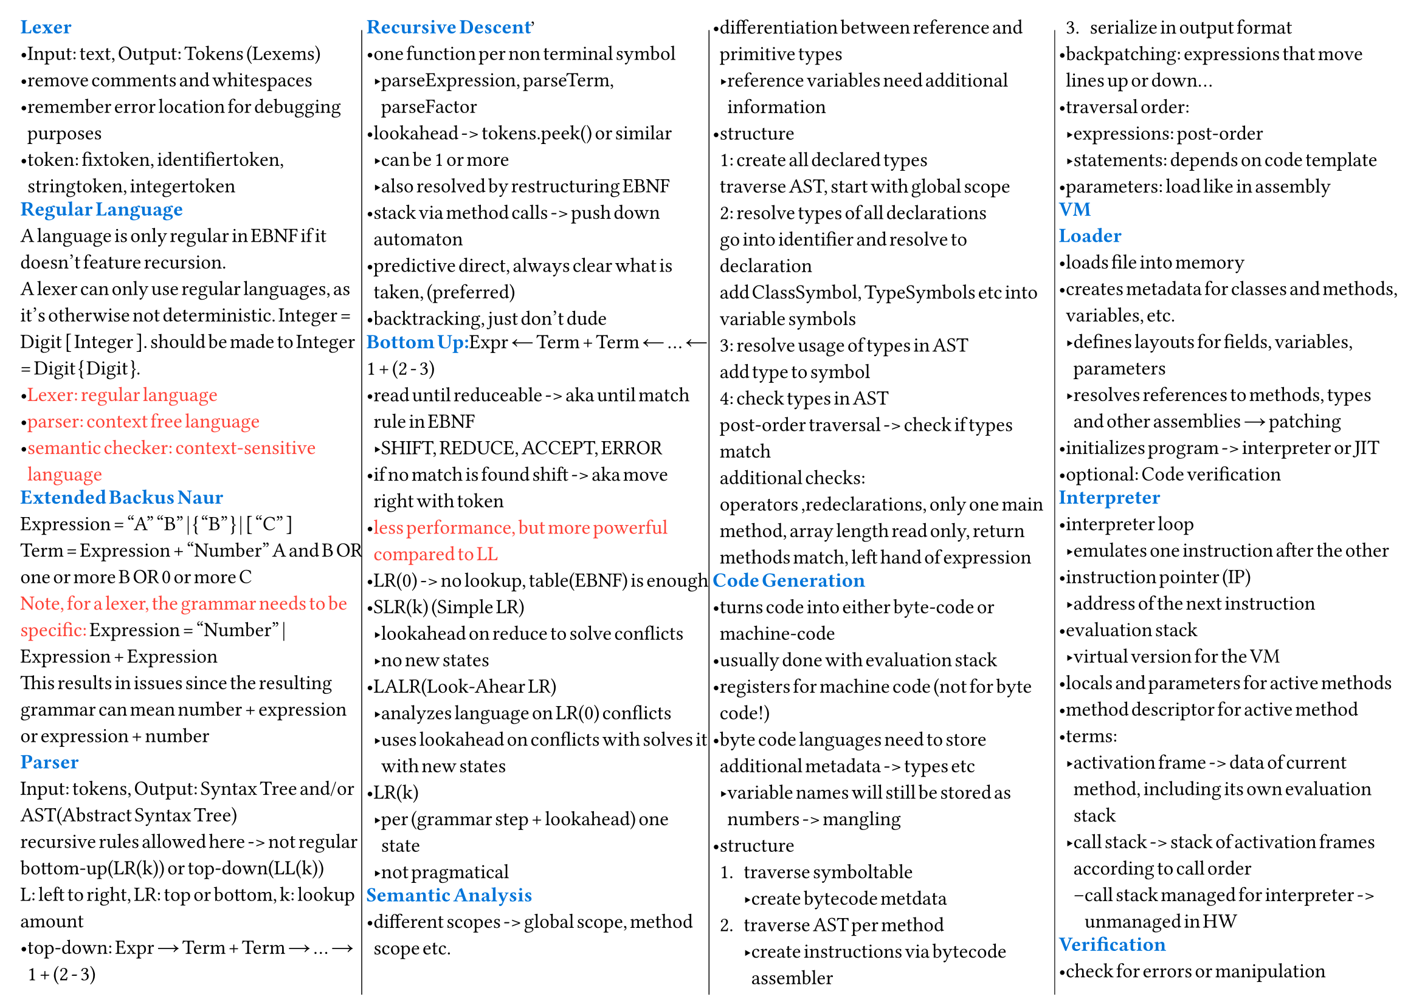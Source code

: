 #set page(
  "a4", columns: 4, flipped: true, foreground: [
    #columns(4, [#line(stroke: .5pt + black, start: (105%, 2%), end: (105%, 98%)),
      #colbreak()
      #line(stroke: .5pt + black, start: (-51%, 2%), end: (-51%, 98%))
      #colbreak()
      #line(stroke: .5pt + black, start: (-54%, 2%), end: (-54%, 98%))
    ])

  ], margin: 12pt,
)
#set columns(gutter: 2pt)
#set text(12pt, font: "Arial", spacing: 50%, stretch: 10%)
#set list(spacing: 0pt, tight: true, body-indent: 0em)
#set block(below: 0.5em)

#text(blue)[*Lexer*]\
- Input: text, Output: Tokens (Lexems)
- remove comments and whitespaces
- remember error location for debugging purposes
- token: fixtoken, identifiertoken, stringtoken, integertoken
#text(blue)[*Regular Language*]\
A language is only regular in EBNF if it doesn't feature recursion.\
A lexer can only use regular languages, as it's otherwise not deterministic.
Integer = Digit [ Integer ]. should be made to Integer = Digit { Digit }.
- #text(red)[Lexer: regular language]
- #text(red)[parser: context free language]
- #text(red)[semantic checker: context-sensitive language]
#text(blue)[*Extended Backus Naur*]\
Expression = "A" "B" | { "B" } | [ "C" ]\
Term = Expression + "Number" A and B OR\
one or more B OR 0 or more C\
#text(red)[Note, for a lexer, the grammar needs to be specific:]
Expression = "Number" | Expression + Expression\
This results in issues since the resulting grammar can mean number + expression
or expression + number\
#text(blue)[*Parser*]\
Input: tokens, Output: Syntax Tree and/or AST(Abstract Syntax Tree)\
recursive rules allowed here -> not regular\
bottom-up(LR(k)) or top-down(LL(k))\
L: left to right, LR: top or bottom, k: lookup amount\
- top-down: Expr → Term + Term → ... → 1 + (2 - 3)
#text(blue)[*Recursive Descent*]\
- one function per non terminal symbol
  - parseExpression, parseTerm, parseFactor
- lookahead -> tokens.peek() or similar
  - can be 1 or more
  - also resolved by restructuring EBNF
- stack via method calls -> push down automaton
- predictive direct, always clear what is taken, (preferred)
- backtracking, just don't dude
#text(blue)[*Bottom Up:*]Expr ← Term + Term ← ... ← 1 + (2 - 3)\
- read until reduceable -> aka until match rule in EBNF
  - SHIFT, REDUCE, ACCEPT, ERROR
- if no match is found shift -> aka move right with token
- #text(red)[less performance, but more powerful compared to LL]
- LR(0) -> no lookup, table(EBNF) is enough
- SLR(k) (Simple LR)
  - lookahead on reduce to solve conflicts
  - no new states
- LALR(Look-Ahear LR)
  - analyzes language on LR(0) conflicts
  - uses lookahead on conflicts with solves it with new states
- LR(k)
  - per (grammar step + lookahead) one state
  - not pragmatical
#text(blue)[*Semantic Analysis*]\
- different scopes -> global scope, method scope etc.
- differentiation between reference and primitive types
  - reference variables need additional information
- structure\
  1: create all declared types\
  traverse AST, start with global scope\
  2: resolve types of all declarations\
  go into identifier and resolve to declaration\
  add ClassSymbol, TypeSymbols etc into variable symbols\
  3: resolve usage of types in AST\
  add type to symbol\
  4: check types in AST\
  post-order traversal -> check if types match\
  additional checks:\
  operators ,redeclarations, only one main method, array length read only, return
  methods match, left hand of expression
#text(blue)[*Code Generation*]\
- turns code into either byte-code or machine-code
- usually done with evaluation stack
- registers for machine code (not for byte code!)
- byte code languages need to store additional metadata -> types etc
  - variable names will still be stored as numbers -> mangling
- structure
  + traverse symboltable
    - create bytecode metdata
  + traverse AST per method
    - create instructions via bytecode assembler
  + serialize in output format
- backpatching: expressions that move lines up or down...
- traversal order:
  - expressions: post-order
  - statements: depends on code template
- parameters: load like in assembly
#text(blue)[*VM*]\
#text(blue)[*Loader*]\
- loads file into memory
- creates metadata for classes and methods, variables, etc.
  - defines layouts for fields, variables, parameters
  - resolves references to methods, types and other assemblies → patching
- initializes program -> interpreter or JIT
- optional: Code verification
#text(blue)[*Interpreter*]\
- interpreter loop
  - emulates one instruction after the other
- instruction pointer (IP)
  - address of the next instruction
- evaluation stack
  - virtual version for the VM
- locals and parameters for active methods
- method descriptor for active method
- terms:
  - activation frame -> data of current method, including its own evaluation stack
  - call stack -> stack of activation frames according to call order
    - call stack managed for interpreter -> unmanaged in HW
#text(blue)[*Verification*]\
- check for errors or manipulation
  - at runtime -> verification in interpreter\
    check types -> CheckInt(Pop()), check jumps, check op codes, stack over or
    underflow, index bounds etc.
  - at loading -> static analysis
#text(blue)[*OOP shit*]\
- Ancestor Table -> Array
  - first: root parent, last: self
  - works only on single inheritance, but has constant time
- Vtable
  - linear -> one by one, works only with single inheritance
  - fixed method -> each method has a fixed position in the Vtable
- Vtable interfaces:
  - fixed method is hard with multiple interfaces!
  - double array: store methods in a separate array for each interface
    - flexible, but costs memory and has indirection overhead
  - offset based: more complex, but solves the issue
#text(blue)[*Garbage Collector*]\
- can only be done with metadata -> gc without it is not feasible!
  - behavior based gc have been tried, they do not work
- solves dangling pointers and memory leaks
- structure\
  1: (mark phase)mark all objects in root set
  - Pointer Rotation Algorithm
  - or just traverse recursive (requires more memory!)
  2: (sweep phase)if marked(linear scan), ignore, else free\
  #text(purple)[Note, this requires the program(mutator) to stop running.]
- root set
  - pointers in parameter, local variables, evaluation stack and this-reference
#text(blue)[*Free List*]\
- holds pointers to free memory
- various allocation strategies
  - first-fit -> (default) first fitting block
  - best fit -> sort ascending on size, creates unusable fragments
  - worst fit -> sort descending on size -> find block immediately
- segregated free list -> different free list with different blocksizes can exist
- #text(purple)[remerge empty space on sweep]
- buddy system -> linux -> take smallest block possible divide by 2
  - if bigger than double your memory -> divide block by 2
  - remerging of divided empty blocks
#text(blue)[*Reference Counting*]\
- can also solve garbage collection
- uses strong and weak references
- so called "teure" updates
- atomic or unatomic
#text(blue)[*Finalizer*]\
- run when object becomes garbage -> after mark
  - can lead to resurrection in java
    - done via finalizer set which has weak reference
    - put into pending queue which gets a *new* strong reference
      - hence object not cleaned
      - #text(red)[GC now requires 2 mark phases before sweep!]\
        One with finalizer and one without
  - can create new objects
  - can potentially crash
  - runs only once (optional rerun for dotnot)
  - *order of finalizer is undefined!*
#text(blue)[*other GCs*]\
- Compacting GC -> mark and copy
  - allocate at end of list and copy non garbage to front
  - not possible without metadata
- Incremental GC
  - ""parallel"" to program -> small increments of GC -> GO
  - Generational GC -> G2, G1, G0
    - old objects live longer
    - references from old to new
    - if old is cleaned -> newer cleaned 
    - objects move from one generation to the other
    - write barriers when writing into references of other generations
  - Paritioned GC
    - move objects into an empty partition, sweep now fully garbage partition
    - concurrent marking with a second mark phase that stops program
    - requires forwarding pointers for concurrent *evacuation* of objects
      - *and read barriers*!
#text(blue)[*JIT*]\
- hot spot -> code that is run again and again -> usually loops
  - checked with profiling -> how many times did i run this code -> increment
#text(blue)[*Processor Registers*]\
- local AL bit 0-7, AH bit 0-7, AX bit 0-15, EAX bit 0-31, RAX bit 0-63, RSP stack
  pointer, RBP base pointer, RIP instruction pointer
- global (depends on OS)
  - RDI, RSI, RDX, RXS, R8, R9
  - #text(
      purple,
    )[used for parameters -> global are not overwritten on function call!]
- register clobbering
  - some operations overwrite registers, make sure you saved values from there
    before (idiv -> RAX RDX)
- op codes in smallj -> 1-p parameters -> p+1 - unlimited locals
#text(blue)[*Code Optimization*]\
- convert divisions, multiplications and modulo to bit operations -> cheaper
- run expressions in code at compile time
  - constant propagation -> can also apply to variables that do not change!
- expressions that do not change in loops can be extracted into a variable -> no
  op
  - in general multiple operations for the same value -> into variable
- removal of dead code
- redundant code e.g. unnecessary variables removed and expression inlined,
  reversal of extraction
  - copy propagation
- Static Single Assignment (SSA)
  - re-assigment to new variable, this allows for numbering of variable
  - if old variable is never used, drop
- Peephole Optimization
  - peek next op codes, substitution op
